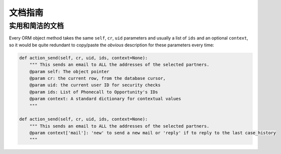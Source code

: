 .. i18n: .. _documentation-guidelines-link:
.. i18n: 
.. i18n: ========================
.. i18n: Documentation Guidelines
.. i18n: ========================
..

.. _documentation-guidelines-link:

========================
文档指南
========================

.. i18n: Useful and concise documentation
.. i18n: ++++++++++++++++++++++++++++++++
.. i18n: Every ORM object method takes the same ``self``, ``cr``, ``uid`` parameters
.. i18n: and usually a list of ``ids`` and an optional ``context``, so it would be
.. i18n: quite redundant to copy/paste the *obvious* description for these parameters
.. i18n: every time:
..

实用和简洁的文档
++++++++++++++++++++++++++++++++
Every ORM object method takes the same ``self``, ``cr``, ``uid`` parameters
and usually a list of ``ids`` and an optional ``context``, so it would be
quite redundant to copy/paste the *obvious* description for these parameters
every time:

.. i18n: .. code-block:: python
.. i18n: 
.. i18n:     def action_send(self, cr, uid, ids, context=None):
.. i18n:         """ This sends an email to ALL the addresses of the selected partners.
.. i18n:         @param self: The object pointer
.. i18n:         @param cr: the current row, from the database cursor,
.. i18n:         @param uid: the current user ID for security checks
.. i18n:         @param ids: List of Phonecall to Opportunity's IDs
.. i18n:         @param context: A standard dictionary for contextual values
.. i18n:         """
.. i18n: 
.. i18n:     def action_send(self, cr, uid, ids, context=None):
.. i18n:         """ This sends an email to ALL the addresses of the selected partners.
.. i18n:         @param context['mail']: 'new' to send a new mail or 'reply' if to reply to the last case_history
.. i18n:         """
..

.. code-block:: python

    def action_send(self, cr, uid, ids, context=None):
        """ This sends an email to ALL the addresses of the selected partners.
        @param self: The object pointer
        @param cr: the current row, from the database cursor,
        @param uid: the current user ID for security checks
        @param ids: List of Phonecall to Opportunity's IDs
        @param context: A standard dictionary for contextual values
        """

    def action_send(self, cr, uid, ids, context=None):
        """ This sends an email to ALL the addresses of the selected partners.
        @param context['mail']: 'new' to send a new mail or 'reply' if to reply to the last case_history
        """
